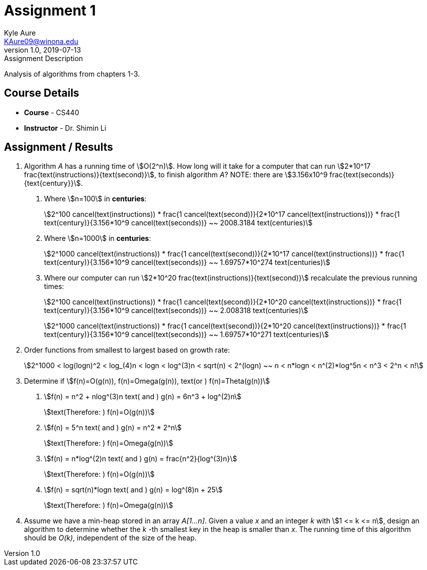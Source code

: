 = Assignment 1
Kyle Aure <KAure09@winona.edu>
v1.0, 2019-07-13
:RepoURL: https://github.com/KyleAure/WSURochester
:AuthorURL: https://github.com/KyleAure
:DirURL: {RepoURL}/CS440
:stem: asciimath

.Assignment Description
****
Analysis of algorithms from chapters 1-3.
****

== Course Details
* **Course** - CS440
* **Instructor** - Dr. Shimin Li

== Assignment / Results
1. Algorithm _A_ has a running time of asciimath:[O(2^n)]. How long will it take for a computer that can run asciimath:[2*10^17 frac{text(instructions)}{text(second)}], to finish algorithm _A_? NOTE: there are asciimath:[3.156x10^9 frac{text(seconds)}{text{century}}].
a. Where asciimath:[n=100] in *centuries*:
+
asciimath:[2^100 cancel(text(instructions)) * frac{1 cancel(text(second))}{2*10^17 cancel(text(instructions))} * frac{1 text(century)}{3.156*10^9 cancel(text(seconds))} ~~ 2008.3184 text(centuries)]
+ 
b. Where asciimath:[n=1000] in *centuries*:
+
asciimath:[2^1000 cancel(text(instructions)) * frac{1 cancel(text(second))}{2*10^17 cancel(text(instructions))} * frac{1 text(century)}{3.156*10^9 cancel(text(seconds))} ~~ 1.69757*10^274 text(centuries)]
+
c. Where our computer can run asciimath:[2*10^20 frac{text(instructions)}{text(second)}] recalculate the previous running times:
+
asciimath:[2^100 cancel(text(instructions)) * frac{1 cancel(text(second))}{2*10^20 cancel(text(instructions))} * frac{1 text(century)}{3.156*10^9 cancel(text(seconds))} ~~ 2.008318 text(centuries)]
+
asciimath:[2^1000 cancel(text(instructions)) * frac{1 cancel(text(second))}{2*10^20 cancel(text(instructions))} * frac{1 text(century)}{3.156*10^9 cancel(text(seconds))} ~~ 1.69757*10^271 text(centuries)]
+
2. Order functions from smallest to largest based on growth rate:
+
asciimath:[2^1000 < log(logn)^2 < log_(4)n < logn < log^(3)n < sqrt(n) < 2^(logn) ~~ n < n*logn < n^(2)*log^5n < n^3 < 2^n < n!]
+
3. Determine if asciimath:[f(n)=O(g(n)), f(n)=Omega(g(n)), text(or ) f(n)=Theta(g(n))]
a. asciimath:[f(n) = n^2 + nlog^(3)n text( and ) g(n) = 6n^3 + log^(2)n]
+
asciimath:[text(Therefore: ) f(n)=O(g(n))]
+
b. asciimath:[f(n) = 5^n text( and ) g(n) = n^2 * 2^n]
+
asciimath:[text(Therefore: ) f(n)=Omega(g(n))]
+
c. asciimath:[f(n) = n*log^(2)n text( and ) g(n) = frac{n^2}{log^(3)n}]
+
asciimath:[text(Therefore: ) f(n)=O(g(n))]
+
d. asciimath:[f(n) = sqrt(n)*logn text( and ) g(n) = log^(8)n + 25]
+
asciimath:[text(Therefore: ) f(n)=Omega(g(n))]
+
4. Assume we have a min-heap stored in an array _A[1...n]_. Given a value _x_ and an integer _k_ with asciimath:[1 <= k <= n], design an algorithm to determine whether the _k_ -th smallest key in the heap is smaller than _x_. The running time of this algorithm should be _O(k)_, independent of the size of the heap.


